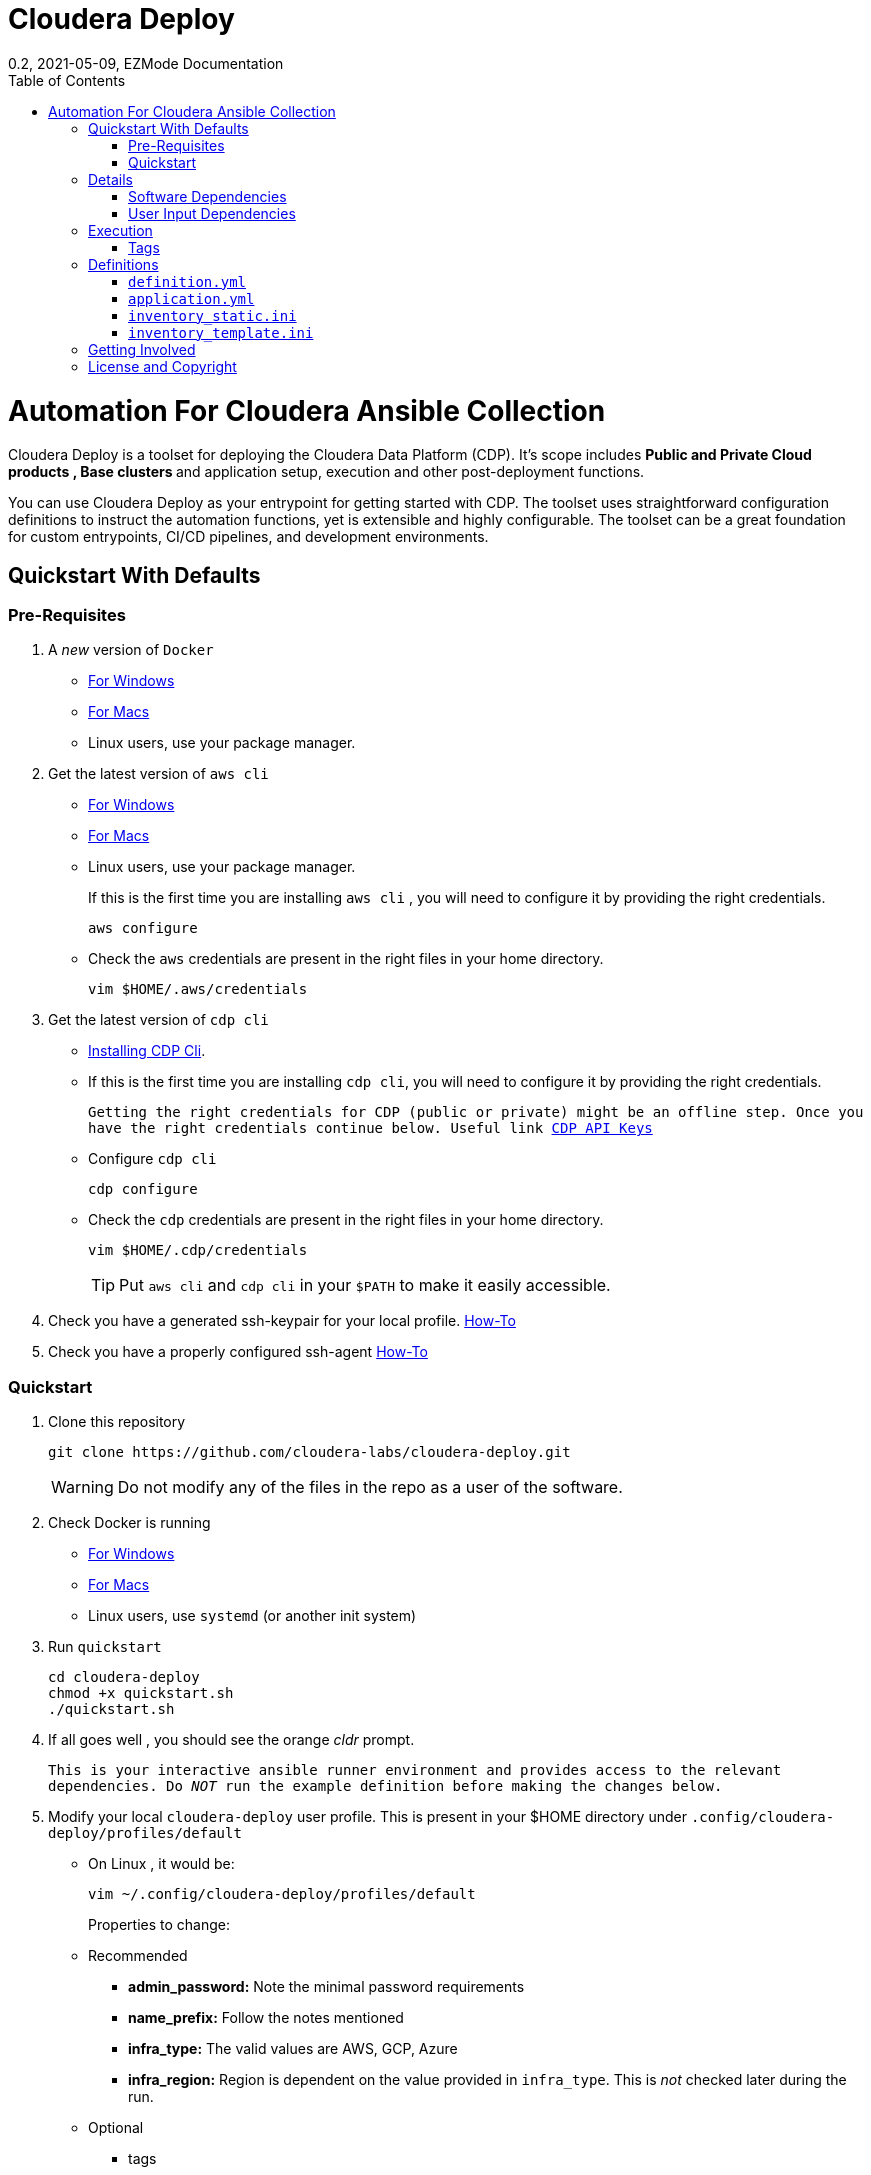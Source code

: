 = Cloudera Deploy
0.2, 2021-05-09, EZMode Documentation
:page-layout: docs
:description: 
:imagesdir: ./images
:icons: font
:toc:
:toc-placement!:

toc::[]

= Automation For Cloudera Ansible Collection

Cloudera Deploy is a toolset for deploying the Cloudera Data Platform (CDP). It's scope includes 
** Public and Private Cloud products , Base clusters ** and application setup, execution and other post-deployment functions. 

You can use Cloudera Deploy as your entrypoint for getting started with CDP. The toolset uses straightforward configuration definitions to instruct the automation functions, yet is extensible and highly configurable. The toolset can be a great foundation for custom entrypoints, CI/CD pipelines, and development environments.

== Quickstart With Defaults

=== Pre-Requisites
1. A _new_ version of `Docker`
** https://docs.docker.com/docker-for-windows/install/[For Windows]
** https://docs.docker.com/docker-for-mac/install/[For Macs]
** Linux users, use your package manager.

2. Get the latest version of `aws cli`
** https://docs.aws.amazon.com/cli/latest/userguide/install-cliv2-windows.html[For Windows]
** https://docs.aws.amazon.com/cli/latest/userguide/install-cliv2-mac.html[For Macs]
** Linux users, use your package manager.
+
If this is the first time you are installing `aws cli` , you will need to configure it by providing the right credentials.
+
[source, bash]
----
aws configure
----
** Check the `aws` credentials are present in the right files in your home directory.
+
[source, bash]
----
vim $HOME/.aws/credentials
----

3. Get the latest version of `cdp cli`
** https://docs.cloudera.com/cdp/latest/cli/topics/mc-installing-cdp-client.html[Installing CDP Cli].

** If this is the first time you are installing `cdp cli`, you will need to configure it by providing the right credentials.
+
``Getting the right credentials for CDP (public or private) might be an offline step.
Once you have the right credentials continue below.
Useful link https://docs.cloudera.com/cdp/latest/cli/topics/mc-cli-generating-an-api-access-key.html[CDP API Keys]
``
** Configure `cdp cli`
+
[source, bash]
----
cdp configure
----

** Check the `cdp` credentials are present in the right files in your home directory.
+
[source, bash]
----
vim $HOME/.cdp/credentials
----
+
TIP: Put `aws cli` and `cdp cli` in your `$PATH` to make it easily accessible.

4. Check you have a generated ssh-keypair for your local profile. https://www.ssh.com/academy/ssh/keygen[How-To]

5. Check you have a properly configured ssh-agent https://www.ssh.com/academy/ssh/keygen#adding-the-key-to-ssh-agent[How-To]

=== Quickstart
1. Clone this repository
+
[source, bash]
----
git clone https://github.com/cloudera-labs/cloudera-deploy.git
----
WARNING: Do not modify any of the files in the repo as a user of the software.

2. Check Docker is running
** https://docs.docker.com/docker-for-windows/[For Windows]
** https://docs.docker.com/docker-for-mac/[For Macs]
** Linux users, use `systemd` (or another init system)

3. Run `quickstart`
+
[source, bash]
----
cd cloudera-deploy
chmod +x quickstart.sh
./quickstart.sh
----
3. If all goes well , you should see the orange _cldr_ prompt.
+
``This is your interactive ansible runner environment and provides access to the relevant dependencies. Do _NOT_ run the example definition before making the changes below.``

4. Modify your local `cloudera-deploy` user profile. This is present in your $HOME directory under `.config/cloudera-deploy/profiles/default`
** On Linux , it would be:
+
[source, bash]
----
vim ~/.config/cloudera-deploy/profiles/default
----
Properties to change: 
** Recommended
*** *admin_password:* Note the minimal password requirements
*** *name_prefix:* Follow the notes mentioned 
*** *infra_type:* The valid values are AWS, GCP, Azure
*** *infra_region:* Region is dependent on the value provided in `infra_type`. This is _not_ checked later during the run.
** Optional
*** tags 

5. Running
** Run the main playbook with the defaults and your configuration at the orange _cldr_ prompt.
+
[source, bash]
----
ansible-playbook /opt/cloudera-deploy/main.yml -e "definition_path=examples/sandbox" -t run,default_cluster -vvv
----
** Log location
*** The logs are present at `$HOME/.config/cloudera-deploy/log/latest-<currentdate>`
+
[source,bash]
----
tail -100f $HOME/.config/cloudera-deploy/log/latest-2021-05-08_150448
----

IMPORTANT: The total time taken to deploy varies from 90 to 150 minutes depending on CDN, network connectivity etc. Keep checking the logs, if there are no errors, the scripts are working in the background.

== Details

CAUTION: Don't change the below configuration without getting comfortable with the quickstart a few times. 
NOTE: Below pages will be migrated to github pages shortly.


Cloudera Deploy is powered by https://github.com/ansible/ansible[Ansible] and provides a standard configuration and execution model for CDP deployments and their applications. It can be run within a container or directly on a host.

Specifically, Cloudera Deploy is an Ansible project that uses a set of playbooks, roles, and tags to construct a runlevel-like management experience for cloud and cluster deployments. It leverages several collections, both Cloudera and third-party.

=== Software Dependencies

Cloudera Deploy requires a number of host applications, services, and Python libraries for its execution. These dependencies are already packaged for ease-of-use in https://github.com/cloudera-labs/cldr-runner[Cloudera Labs Ansible-Runner], another project within Cloudera Labs.

Alternatively, and especially if you plan on running Cloudera Deploy in your own environment, you may install the dependencies yourself. 

==== Collections and Roles

Cloudera Deploy relies on a number of Ansible collections:

- `cloudera.exe`
- `cloudera.cluster`
- `cloudera.cloud`

And roles:

- `geerlingguy.postgresql`
- `ansible-role-mysql`

These collection dependencies can be found in the https://github.com/cloudera-labs/cldr-runner/tree/main/payload/deps/ansible.yml[`ansible.yml`] file in the `cldr-runner` project. 

Cloudera Deploy does have a single dependency for its own execution, the https://github.com/ansible-collections/community.crypto[`community.crypto`] collection. To install all of these dependencies, you can run the following:

[source, bash]
----
# Get the cldr-runner dependency file first
curl https://github.com/cloudera-labs/cldr-runner/tree/main/payload/deps/ansible.yml --output requirements.yml

# Install the collections (and their dependencies)
ansible-galaxy collection install -r requirements.yml

# Install the roles
ansible-galaxy role install -r requirements.yml

# Install the crypto collection
ansible-galaxy collection install community.crypto
----

==== Python and Clients

The supporting Python libraries and other clients can be installed using the various https://github.com/cloudera-labs/cldr-runner/tree/main/payload/deps[dependencies] files in the `cldr-runner` project directly. You might find it easier to follow the installation instructions for https://github.com/cloudera-labs/cloudera.exe[`cloudera.exe`] and https://github.com/cloudera-labs/cloudera.cluster[`cloudera.cluster`], the two collections that drive this set of dependencies.

For the https://github.com/ansible-collections/community.crypto[`community.crypto`] collection dependency, you will need to ensure that the `ssh-keygen` executable is on your Ansible controller. 

The dependencies cover the full range of the automation tooling, from infrastructure on public or private cloud to the relevant Cloudera platform assets. If you are only working with a limited part of the tooling, then you may not need the full list of dependencies. e.g., if you are only working with AWS infrastructure, it is safe to only install those dependencies or use the tagged https://github.com/orgs/cloudera-labs/packages/container/package/cldr-runner[`cldr-runner`] version.

=== User Input Dependencies

Cloudera Deploy does require a small set of user-supplied information for a successful deployment. A minimum set of user inputs is defined in a _profile_ file (see the link:profile.yml[profile.yml] template for details). For example, the `profile.yml` should define your password for the Administrator account of the deployed services.

The default location for profiles is `~/.config/cloudera-deploy/profiles/`. Cloudera Deploy looks for the `default` file in this directory unless the Ansible runtime variable `profile` is set, e.g. `-e profile=my_custom_profile`. Creating additional profiles is simple, and you can use the `profile.yml` template as your starting point.

==== CDP Public Cloud

For CDP Public Cloud, you will need an _Access Key_ and _Secret_ set in your user profile. The tooling uses your default profile unless you instruct it otherwise. (See https://docs.cloudera.com/cdp/latest/cli/topics/mc-configuring-cdp-client-with-the-api-access-key.html[Configuring CDP client with the API access key].) 

==== Cloud Providers

For Azure and AWS infrastructure, the process is similar, and these parameters may likewise be overridden.

For Google Cloud, we suggest you issue a credentials file, store it securely in your profile, and then provide the path to that file in `profile.yml`, as this works best with both CLI and Ansible Gcloud interactions.

We suggest you set your default `infra_type` in `profile.yml` to match your preferred default Public Cloud Infrastructure credentials.

==== CDP Private Cloud 

For CDP Private Cloud you will need a valid Cloudera license file in order to download the software from the Cloudera repositories. We suggest this is stored in your user profile in `~/.cdp/` and set in the `profile.yml` config file.

If you are also using Public Cloud infrastructure to host your CDP Private Cloud clusters, then you will need those credentials as well.

== Execution

Cloudera Deploy utilizes a single entrypoint playbook -- `main.yml` -- that examines the user-provided <<User Input Dependencies,profile>> details, a deployment <<Definitions, definition>>, and any optional Ansible `tags` and then runs the appropriate actions.  At minimum, you execute a deployment like so:

[source,bash]
----
ansible-playbook <location of cloudera-deploy>/main.yml \
  -e "definition_path=<absolute or relative directory to main.yml>"
----

NOTE: The location defined by `definition_path` is relative _to the location of the `main.yml` playbook_ and can also be an absolute location.

=== Tags

Cloudera Deploy exposes a set of tags that allows fine-grained inclusion and exclusion of functions, in particular, a runlevel-like management process.

.Partial List of Available Execution Tags
[cols="1,1"]
|===
|`infra`
|Infrastructure (cloud provider assets) 

|`plat`
|Platform (CDP Public Cloud Datalakes). Assumes `infra`.

|`run`
|Runtime (CDP Public Cloud experiences, e.g. Cloudera Machine Learning (CML)). Assumes `infra` and `plat`.

|`full_cluster`
|CDP Private Cloud Base Clusters.
|===

_Current Tags: verify_inventory, verify, full_cluster, default_cluster, verify_definition, custom_repo, verify_parcels, database, security, kerberos, tls, ha, os, users, jdk, mysql_connector, oracle_connector, fetch_ca, cm, license, autotls, prereqs, restart_agents, heartbeat, mgmt, preload_parcels, kts, kms, restart_stale, teardown_ca, teardown_all, teardown_tls, teardown_cluster, infra, init, plat, run, validate_

With these tags, you can set your deployment to a given "runlevel" state:

[source,bash]
----
# Ensure only the infrastructure layer is available
ansible-playbook main.yml -e "definition_path=my_example" -t infra
----

or select or skip a level or function:

[source,bash]
----
# Ensure the platform and runtimes are available, but skip any infrastructure
ansible-playbook main.yml -e "definition_path=my_example" -t run --skip-tags infra
----

For details on the various _runlevel_-like tags for CDP Public Cloud, see the https://github.com/cloudera-labs/cloudera.exe/docs/runlevels.md[Runlevel Guide] in the `cloudera.exe` project.

== Definitions

Cloudera Deploy uses a set of configuration files within a directory to define and coordinate a deployment. This directory also stores any artifacts created during the deployment, such as Ansible inventory files, CDP environment readouts, etc.

The `main.yml` entrypoint playbook expects the runtime variable `definition_path` which should point at the absolute or relative (to the playbook) directory hosting these configuration files.

Within the directory, you *must* supply the following files:

* `definition.yml`
* `application.yml`

Optionally, if deploying a CDP Private Cloud cluster or need to set up adhoc IaaS infrastructure, you can supply the following :

* `inventory_static.ini`
* `inventory_template.ini`

The definition directory can host any other file or asset, such as data files, additional configuration details, additional playbooks. However, Cloudera Deploy will not operate unless the `definition.yml` and `application.yml` files are present.

=== `definition.yml`

The required `definition.yml` file contains top-level configuration keys that define and direct the deployment. 

.Top-Level Configuration Keys
[cols="1,1"]
|===

|`infra`
|Hosting infrastructure to manage

|`env`
|CDP Public Cloud Environment deployment (on the infrastructure)

|`clusters`
.3+|CDP Private Cloud Cluster deployment (on the Infrastructure)
|`mgmt`
|`hosts`
|===

Within the top-level keys, you may override the defaults appropriate to that section. 

You may also add other top-level configuration keys if your automation requires it, e.g. if your `application.yml` playbook needs its own configuration details.

More detailed documentation of all the options is beyond the scope of this introductory readme; further documentation is forthcoming.

=== `application.yml`

The required `application.yml` file is not a configuration file, it is actually an Ansible playbook. At minimum, this playbook requires a single Ansible play; a basic _no-op_ task works well if you wish to take no additional actions beyond the core deployment.

For more sophisticated post-deployment actitivies, you can expand this playbook as much as needed. For example, the playbook can interact with hosts and inventory, execute computing jobs on deployment environments, and include additional playbooks and configuration files.

NOTE: This file is a standard Ansible playbook, and when it is executed (via `import_playbook`) by the `main.yml` entrypoint, the working directory of the Ansible executable is changed to the directory of the `application.yml` playbook.

=== `inventory_static.ini`

You may also include an `inventory_static.ini` file that describes your static Ansible inventory. This file will be automatically loaded and added to the Ansible inventory. Note that you can also use the standard Ansible `-i` switch to include other static inventory.

=== `inventory_template.ini`

If included, Cloudera Deploy will use a definition's `inventory_template.ini` file, which describes a set of dynamic host inventory, and provision these hosts as infrastructure for the deployment, typically for a CDP Private Cloud cluster. 

NOTE: This currently only works on AWS.

== Getting Involved

Contribution instructions are coming soon!

== License and Copyright

Copyright 2021, Cloudera, Inc.

[source,text]
----
Licensed under the Apache License, Version 2.0 (the "License");
you may not use this file except in compliance with the License.
You may obtain a copy of the License at

    http://www.apache.org/licenses/LICENSE-2.0

Unless required by applicable law or agreed to in writing, software
distributed under the License is distributed on an "AS IS" BASIS,
WITHOUT WARRANTIES OR CONDITIONS OF ANY KIND, either express or implied.
See the License for the specific language governing permissions and
limitations under the License.
----
